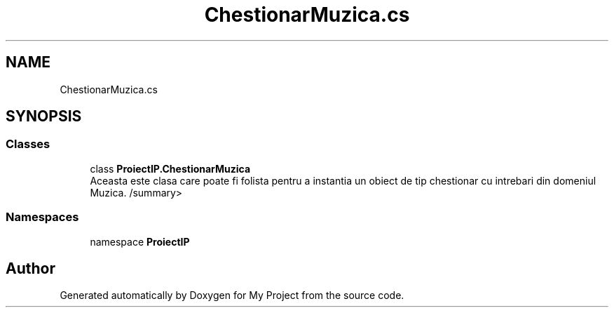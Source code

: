 .TH "ChestionarMuzica.cs" 3 "Wed May 25 2022" "My Project" \" -*- nroff -*-
.ad l
.nh
.SH NAME
ChestionarMuzica.cs
.SH SYNOPSIS
.br
.PP
.SS "Classes"

.in +1c
.ti -1c
.RI "class \fBProiectIP\&.ChestionarMuzica\fP"
.br
.RI "Aceasta este clasa care poate fi folista pentru a instantia un obiect de tip chestionar cu intrebari din domeniul Muzica\&. /summary> "
.in -1c
.SS "Namespaces"

.in +1c
.ti -1c
.RI "namespace \fBProiectIP\fP"
.br
.in -1c
.SH "Author"
.PP 
Generated automatically by Doxygen for My Project from the source code\&.
